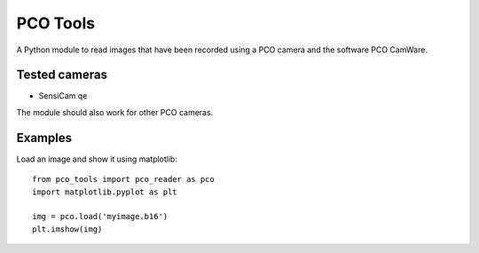 
PCO Tools
=========

A Python module to read images that have been recorded using a PCO camera and
the software PCO CamWare.

Tested cameras
--------------

* SensiCam qe

The module should also work for other PCO cameras.

Examples
--------

Load an image and show it using matplotlib::

    from pco_tools import pco_reader as pco
    import matplotlib.pyplot as plt

    img = pco.load('myimage.b16')
    plt.imshow(img)


